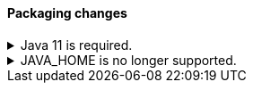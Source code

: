 [discrete]
[[breaking_80_packaging_changes]]
==== Packaging changes

//NOTE: The notable-breaking-changes tagged regions are re-used in the
//Installation and Upgrade Guide

//tag::notable-breaking-changes[]
.Java 11 is required.
[%collapsible]
====
*Details* +
Java 11 or higher is now required to run {es} and any of its command
line tools.

*Impact* +
Use Java 11 or higher. Attempts to run {es} 8.0 using earlier Java versions will
fail.

Note that there is not yet a FIPS-certified security module for Java 17 
that you can use when running Elasticsearch 8.0 in FIPS 140-2 mode. 
If you run in FIPS 140-2 mode, you will either need to request an exception 
from your security organization to upgrade to Elasticsearch 8.0, 
or remain on Elasticsearch 7.x until Java 17 is certified.

====

.JAVA_HOME is no longer supported.
[%collapsible]
====
*Details* +
`JAVA_HOME` is no longer supported to set the path for the JDK. Instead, use
the bundled JDK (preferable), or set `ES_JAVA_HOME`.

*Impact* +
Use the bundled JDK (preferable), or set `ES_JAVA_HOME`. `JAVA_HOME` will be
ignored.
====
//end::notable-breaking-changes[]
